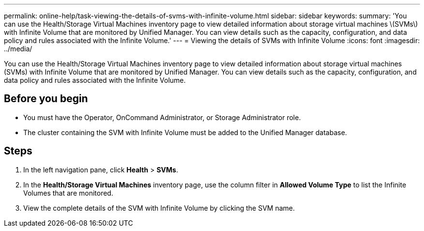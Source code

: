---
permalink: online-help/task-viewing-the-details-of-svms-with-infinite-volume.html
sidebar: sidebar
keywords: 
summary: 'You can use the Health/Storage Virtual Machines inventory page to view detailed information about storage virtual machines \(SVMs\) with Infinite Volume that are monitored by Unified Manager. You can view details such as the capacity, configuration, and data policy and rules associated with the Infinite Volume.'
---
= Viewing the details of SVMs with Infinite Volume
:icons: font
:imagesdir: ../media/

[.lead]
You can use the Health/Storage Virtual Machines inventory page to view detailed information about storage virtual machines (SVMs) with Infinite Volume that are monitored by Unified Manager. You can view details such as the capacity, configuration, and data policy and rules associated with the Infinite Volume.

== Before you begin

* You must have the Operator, OnCommand Administrator, or Storage Administrator role.
* The cluster containing the SVM with Infinite Volume must be added to the Unified Manager database.

== Steps

. In the left navigation pane, click *Health* > *SVMs*.
. In the *Health/Storage Virtual Machines* inventory page, use the column filter in *Allowed Volume Type* to list the Infinite Volumes that are monitored.
. View the complete details of the SVM with Infinite Volume by clicking the SVM name.
